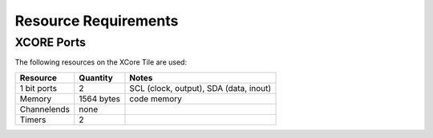 Resource Requirements
---------------------

XCORE Ports
+++++++++++

The following resources on the XCore Tile are used:

.. list-table::
    :header-rows: 1

    
    * - Resource
      - Quantity
      - Notes
    * - 1 bit ports
      - 2
      - SCL (clock, output), SDA (data, inout)
    * - Memory
      - 1564 bytes
      - code memory   
    * - Channelends
      - none
      - 
    * - Timers
      - 2
      - 




